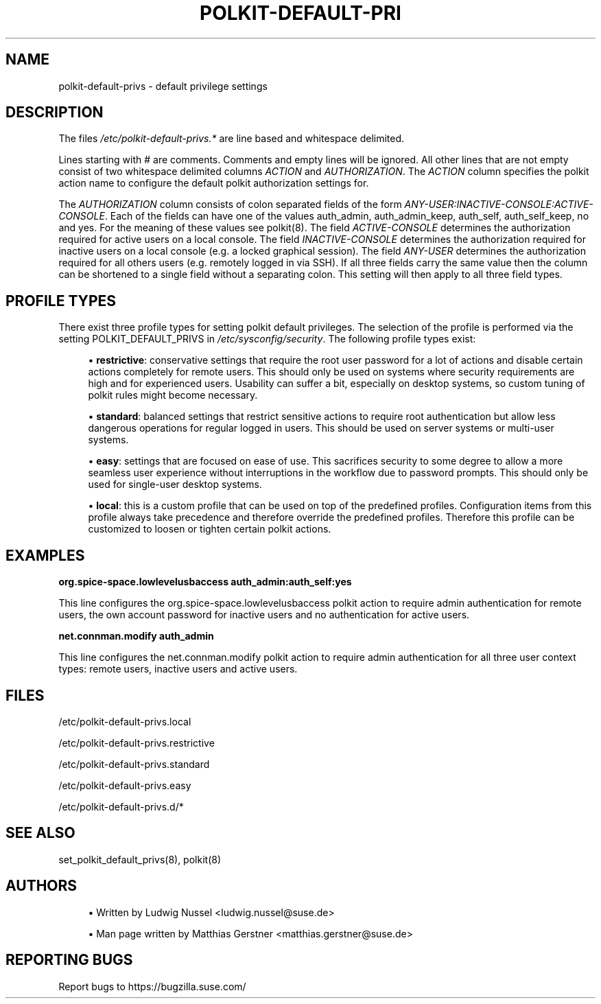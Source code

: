 '\" t
.\"     Title: polkit-default-privs
.\"    Author: [see the "AUTHORS" section]
.\" Generator: DocBook XSL Stylesheets v1.79.1 <http://docbook.sf.net/>
.\"      Date: 02/06/2019
.\"    Manual: \ \&
.\"    Source: \ \&
.\"  Language: English
.\"
.TH "POLKIT\-DEFAULT\-PRI" "5" "02/06/2019" "\ \&" "\ \&"
.\" -----------------------------------------------------------------
.\" * Define some portability stuff
.\" -----------------------------------------------------------------
.\" ~~~~~~~~~~~~~~~~~~~~~~~~~~~~~~~~~~~~~~~~~~~~~~~~~~~~~~~~~~~~~~~~~
.\" http://bugs.debian.org/507673
.\" http://lists.gnu.org/archive/html/groff/2009-02/msg00013.html
.\" ~~~~~~~~~~~~~~~~~~~~~~~~~~~~~~~~~~~~~~~~~~~~~~~~~~~~~~~~~~~~~~~~~
.ie \n(.g .ds Aq \(aq
.el       .ds Aq '
.\" -----------------------------------------------------------------
.\" * set default formatting
.\" -----------------------------------------------------------------
.\" disable hyphenation
.nh
.\" disable justification (adjust text to left margin only)
.ad l
.\" -----------------------------------------------------------------
.\" * MAIN CONTENT STARTS HERE *
.\" -----------------------------------------------------------------
.SH "NAME"
polkit-default-privs \- default privilege settings
.SH "DESCRIPTION"
.sp
The files \fI/etc/polkit\-default\-privs\&.*\fR are line based and whitespace delimited\&.
.sp
Lines starting with # are comments\&. Comments and empty lines will be ignored\&. All other lines that are not empty consist of two whitespace delimited columns \fIACTION\fR and \fIAUTHORIZATION\fR\&. The \fIACTION\fR column specifies the polkit action name to configure the default polkit authorization settings for\&.
.sp
The \fIAUTHORIZATION\fR column consists of colon separated fields of the form \fIANY\-USER:INACTIVE\-CONSOLE:ACTIVE\-CONSOLE\fR\&. Each of the fields can have one of the values auth_admin, auth_admin_keep, auth_self, auth_self_keep, no and yes\&. For the meaning of these values see polkit(8)\&. The field \fIACTIVE\-CONSOLE\fR determines the authorization required for active users on a local console\&. The field \fIINACTIVE\-CONSOLE\fR determines the authorization required for inactive users on a local console (e\&.g\&. a locked graphical session)\&. The field \fIANY\-USER\fR determines the authorization required for all others users (e\&.g\&. remotely logged in via SSH)\&. If all three fields carry the same value then the column can be shortened to a single field without a separating colon\&. This setting will then apply to all three field types\&.
.SH "PROFILE TYPES"
.sp
There exist three profile types for setting polkit default privileges\&. The selection of the profile is performed via the setting POLKIT_DEFAULT_PRIVS in \fI/etc/sysconfig/security\fR\&. The following profile types exist:
.sp
.RS 4
.ie n \{\
\h'-04'\(bu\h'+03'\c
.\}
.el \{\
.sp -1
.IP \(bu 2.3
.\}
\fBrestrictive\fR: conservative settings that require the root user password for a lot of actions and disable certain actions completely for remote users\&. This should only be used on systems where security requirements are high and for experienced users\&. Usability can suffer a bit, especially on desktop systems, so custom tuning of polkit rules might become necessary\&.
.RE
.sp
.RS 4
.ie n \{\
\h'-04'\(bu\h'+03'\c
.\}
.el \{\
.sp -1
.IP \(bu 2.3
.\}
\fBstandard\fR: balanced settings that restrict sensitive actions to require root authentication but allow less dangerous operations for regular logged in users\&. This should be used on server systems or multi\-user systems\&.
.RE
.sp
.RS 4
.ie n \{\
\h'-04'\(bu\h'+03'\c
.\}
.el \{\
.sp -1
.IP \(bu 2.3
.\}
\fBeasy\fR: settings that are focused on ease of use\&. This sacrifices security to some degree to allow a more seamless user experience without interruptions in the workflow due to password prompts\&. This should only be used for single\-user desktop systems\&.
.RE
.sp
.RS 4
.ie n \{\
\h'-04'\(bu\h'+03'\c
.\}
.el \{\
.sp -1
.IP \(bu 2.3
.\}
\fBlocal\fR: this is a custom profile that can be used on top of the predefined profiles\&. Configuration items from this profile always take precedence and therefore override the predefined profiles\&. Therefore this profile can be customized to loosen or tighten certain polkit actions\&.
.RE
.SH "EXAMPLES"
.sp
\fBorg\&.spice\-space\&.lowlevelusbaccess auth_admin:auth_self:yes\fR
.sp
This line configures the org\&.spice\-space\&.lowlevelusbaccess polkit action to require admin authentication for remote users, the own account password for inactive users and no authentication for active users\&.
.sp
\fBnet\&.connman\&.modify auth_admin\fR
.sp
This line configures the net\&.connman\&.modify polkit action to require admin authentication for all three user context types: remote users, inactive users and active users\&.
.SH "FILES"
.sp
/etc/polkit\-default\-privs\&.local
.sp
/etc/polkit\-default\-privs\&.restrictive
.sp
/etc/polkit\-default\-privs\&.standard
.sp
/etc/polkit\-default\-privs\&.easy
.sp
/etc/polkit\-default\-privs\&.d/*
.SH "SEE ALSO"
.sp
set_polkit_default_privs(8), polkit(8)
.SH "AUTHORS"
.sp
.RS 4
.ie n \{\
\h'-04'\(bu\h'+03'\c
.\}
.el \{\
.sp -1
.IP \(bu 2.3
.\}
Written by Ludwig Nussel <ludwig\&.nussel@suse\&.de>
.RE
.sp
.RS 4
.ie n \{\
\h'-04'\(bu\h'+03'\c
.\}
.el \{\
.sp -1
.IP \(bu 2.3
.\}
Man page written by Matthias Gerstner <matthias\&.gerstner@suse\&.de>
.RE
.SH "REPORTING BUGS"
.sp
Report bugs to https://bugzilla\&.suse\&.com/
